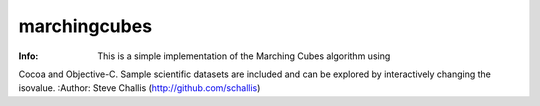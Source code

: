 =============
marchingcubes
=============
:Info: This is a simple implementation of the Marching Cubes algorithm using
Cocoa and Objective-C. Sample scientific datasets are included and can be
explored by interactively changing the isovalue.
:Author: Steve Challis (http://github.com/schallis)
